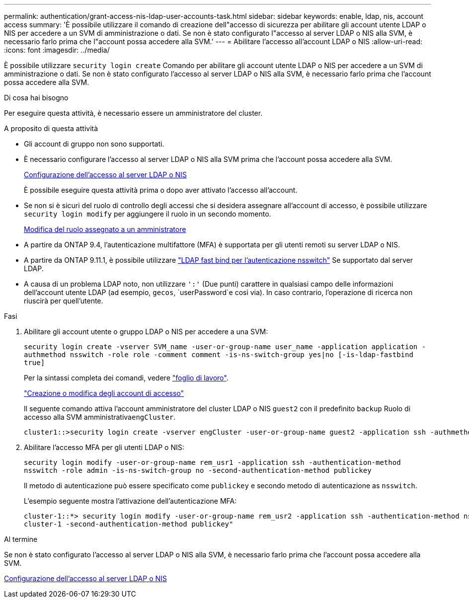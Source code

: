 ---
permalink: authentication/grant-access-nis-ldap-user-accounts-task.html 
sidebar: sidebar 
keywords: enable, ldap, nis, account access 
summary: 'È possibile utilizzare il comando di creazione dell"accesso di sicurezza per abilitare gli account utente LDAP o NIS per accedere a un SVM di amministrazione o dati. Se non è stato configurato l"accesso al server LDAP o NIS alla SVM, è necessario farlo prima che l"account possa accedere alla SVM.' 
---
= Abilitare l'accesso all'account LDAP o NIS
:allow-uri-read: 
:icons: font
:imagesdir: ../media/


[role="lead"]
È possibile utilizzare `security login create` Comando per abilitare gli account utente LDAP o NIS per accedere a un SVM di amministrazione o dati. Se non è stato configurato l'accesso al server LDAP o NIS alla SVM, è necessario farlo prima che l'account possa accedere alla SVM.

.Di cosa hai bisogno
Per eseguire questa attività, è necessario essere un amministratore del cluster.

.A proposito di questa attività
* Gli account di gruppo non sono supportati.
* È necessario configurare l'accesso al server LDAP o NIS alla SVM prima che l'account possa accedere alla SVM.
+
xref:enable-nis-ldap-users-access-cluster-task.adoc[Configurazione dell'accesso al server LDAP o NIS]

+
È possibile eseguire questa attività prima o dopo aver attivato l'accesso all'account.

* Se non si è sicuri del ruolo di controllo degli accessi che si desidera assegnare all'account di accesso, è possibile utilizzare `security login modify` per aggiungere il ruolo in un secondo momento.
+
xref:modify-role-assigned-administrator-task.adoc[Modifica del ruolo assegnato a un amministratore]

* A partire da ONTAP 9.4, l'autenticazione multifattore (MFA) è supportata per gli utenti remoti su server LDAP o NIS.
* A partire da ONTAP 9.11.1, è possibile utilizzare link:../nfs-admin/ldap-fast-bind-nsswitch-authentication-task.html["LDAP fast bind per l'autenticazione nsswitch"] Se supportato dal server LDAP.
* A causa di un problema LDAP noto, non utilizzare `':'` (Due punti) carattere in qualsiasi campo delle informazioni dell'account utente LDAP (ad esempio, `gecos`, `userPassword`e così via). In caso contrario, l'operazione di ricerca non riuscirà per quell'utente.


.Fasi
. Abilitare gli account utente o gruppo LDAP o NIS per accedere a una SVM:
+
`security login create -vserver SVM_name -user-or-group-name user_name -application application -authmethod nsswitch -role role -comment comment -is-ns-switch-group yes|no [-is-ldap-fastbind true]`

+
Per la sintassi completa dei comandi, vedere link:config-worksheets-reference.html["foglio di lavoro"].

+
link:config-worksheets-reference.html["Creazione o modifica degli account di accesso"]

+
Il seguente comando attiva l'account amministratore del cluster LDAP o NIS `guest2` con il predefinito `backup` Ruolo di accesso alla SVM amministrativa``engCluster``.

+
[listing]
----
cluster1::>security login create -vserver engCluster -user-or-group-name guest2 -application ssh -authmethod nsswitch -role backup
----
. Abilitare l'accesso MFA per gli utenti LDAP o NIS:
+
``security login modify -user-or-group-name rem_usr1 -application ssh -authentication-method nsswitch -role admin -is-ns-switch-group no -second-authentication-method publickey``

+
Il metodo di autenticazione può essere specificato come `publickey` e secondo metodo di autenticazione as `nsswitch`.

+
L'esempio seguente mostra l'attivazione dell'autenticazione MFA:

+
[listing]
----
cluster-1::*> security login modify -user-or-group-name rem_usr2 -application ssh -authentication-method nsswitch -vserver
cluster-1 -second-authentication-method publickey"
----


.Al termine
Se non è stato configurato l'accesso al server LDAP o NIS alla SVM, è necessario farlo prima che l'account possa accedere alla SVM.

xref:enable-nis-ldap-users-access-cluster-task.adoc[Configurazione dell'accesso al server LDAP o NIS]
